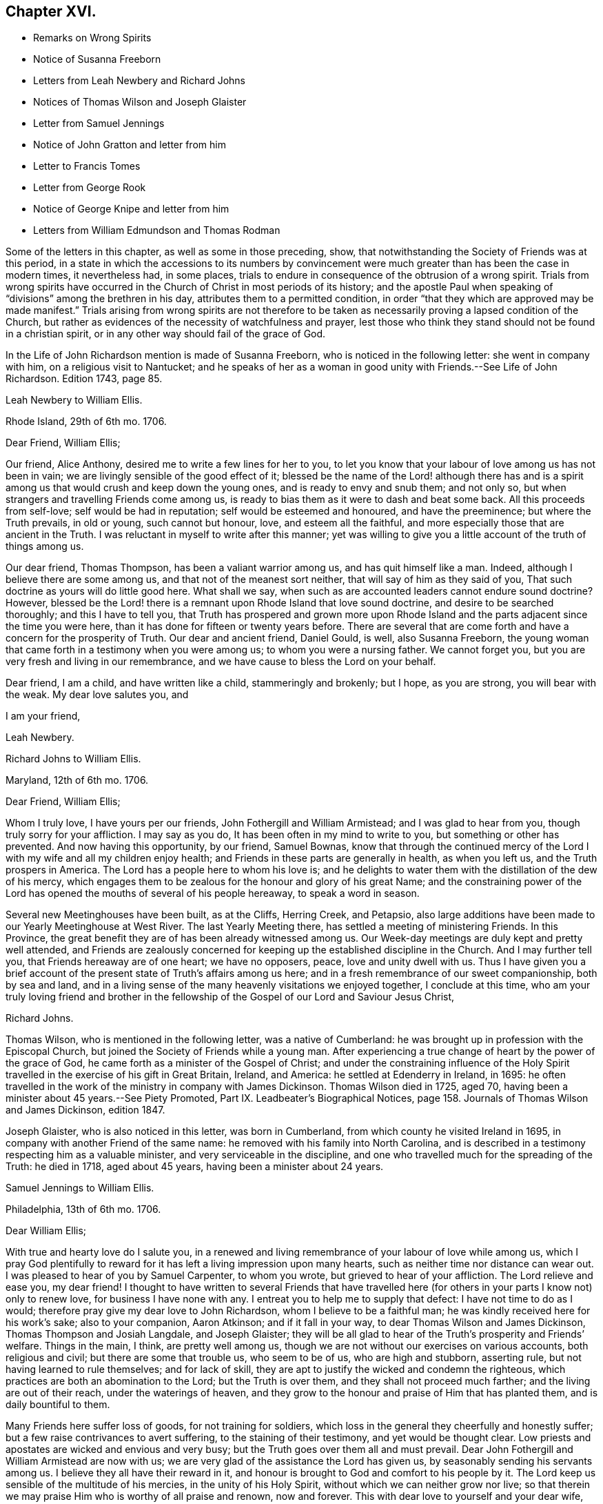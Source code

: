 == Chapter XVI.

[.chapter-synopsis]
* Remarks on Wrong Spirits
* Notice of Susanna Freeborn
* Letters from Leah Newbery and Richard Johns
* Notices of Thomas Wilson and Joseph Glaister
* Letter from Samuel Jennings
* Notice of John Gratton and letter from him
* Letter to Francis Tomes
* Letter from George Rook
* Notice of George Knipe and letter from him
* Letters from William Edmundson and Thomas Rodman

Some of the letters in this chapter, as well as some in those preceding, show,
that notwithstanding the Society of Friends was at this period,
in a state in which the accessions to its numbers by convincement
were much greater than has been the case in modern times,
it nevertheless had, in some places,
trials to endure in consequence of the obtrusion of a wrong spirit.
Trials from wrong spirits have occurred in the Church
of Christ in most periods of its history;
and the apostle Paul when speaking of "`divisions`" among the brethren in his day,
attributes them to a permitted condition,
in order "`that they which are approved may be made manifest.`"
Trials arising from wrong spirits are not therefore to be
taken as necessarily proving a lapsed condition of the Church,
but rather as evidences of the necessity of watchfulness and prayer,
lest those who think they stand should not be found in a christian spirit,
or in any other way should fail of the grace of God.

In the [.book-title]#Life of John Richardson# mention is made of Susanna Freeborn,
who is noticed in the following letter: she went in company with him,
on a religious visit to Nantucket;
and he speaks of her as a woman in good unity with Friends.--See [.book-title]#Life of John Richardson#.
Edition 1743, page 85.

[.embedded-content-document.letter]
--

[.letter-heading]
Leah Newbery to William Ellis.

[.signed-section-context-open]
Rhode Island, 29th of 6th mo. 1706.

[.salutation]
Dear Friend, William Ellis;

Our friend, Alice Anthony, desired me to write a few lines for her to you,
to let you know that your labour of love among us has not been in vain;
we are livingly sensible of the good effect of it;
blessed be the name of the Lord! although there has and is a spirit
among us that would crush and keep down the young ones,
and is ready to envy and snub them; and not only so,
but when strangers and travelling Friends come among us,
is ready to bias them as it were to dash and beat some back.
All this proceeds from self-love; self would be had in reputation;
self would be esteemed and honoured, and have the preeminence;
but where the Truth prevails, in old or young, such cannot but honour, love,
and esteem all the faithful, and more especially those that are ancient in the Truth.
I was reluctant in myself to write after this manner;
yet was willing to give you a little account of the truth of things among us.

Our dear friend, Thomas Thompson, has been a valiant warrior among us,
and has quit himself like a man.
Indeed, although I believe there are some among us,
and that not of the meanest sort neither, that will say of him as they said of you,
That such doctrine as yours will do little good here.
What shall we say, when such as are accounted leaders cannot endure sound doctrine?
However,
blessed be the Lord! there is a remnant upon Rhode Island that love sound doctrine,
and desire to be searched thoroughly; and this I have to tell you,
that Truth has prospered and grown more upon Rhode Island
and the parts adjacent since the time you were here,
than it has done for fifteen or twenty years before.
There are several that are come forth and have a concern for the prosperity of Truth.
Our dear and ancient friend, Daniel Gould, is well, also Susanna Freeborn,
the young woman that came forth in a testimony when you were among us;
to whom you were a nursing father.
We cannot forget you, but you are very fresh and living in our remembrance,
and we have cause to bless the Lord on your behalf.

Dear friend, I am a child, and have written like a child, stammeringly and brokenly;
but I hope, as you are strong, you will bear with the weak.
My dear love salutes you, and

[.signed-section-closing]
I am your friend,

[.signed-section-signature]
Leah Newbery.

--

[.embedded-content-document.letter]
--

[.letter-heading]
Richard Johns to William Ellis.

[.signed-section-context-open]
Maryland, 12th of 6th mo. 1706.

[.salutation]
Dear Friend, William Ellis;

Whom I truly love, I have yours per our friends, John Fothergill and William Armistead;
and I was glad to hear from you, though truly sorry for your affliction.
I may say as you do, It has been often in my mind to write to you,
but something or other has prevented.
And now having this opportunity, by our friend, Samuel Bownas,
know that through the continued mercy of the Lord
I with my wife and all my children enjoy health;
and Friends in these parts are generally in health, as when you left us,
and the Truth prospers in America.
The Lord has a people here to whom his love is;
and he delights to water them with the distillation of the dew of his mercy,
which engages them to be zealous for the honour and glory of his great Name;
and the constraining power of the Lord has opened
the mouths of several of his people hereaway,
to speak a word in season.

Several new Meetinghouses have been built, as at the Cliffs, Herring Creek,
and Petapsio,
also large additions have been made to our Yearly Meetinghouse at West River.
The last Yearly Meeting there, has settled a meeting of ministering Friends.
In this Province, the great benefit they are of has been already witnessed among us.
Our Week-day meetings are duly kept and pretty well attended,
and Friends are zealously concerned for keeping up
the established discipline in the Church.
And I may further tell you, that Friends hereaway are of one heart; we have no opposers,
peace, love and unity dwell with us.
Thus I have given you a brief account of the present
state of Truth`'s affairs among us here;
and in a fresh remembrance of our sweet companionship, both by sea and land,
and in a living sense of the many heavenly visitations we enjoyed together,
I conclude at this time,
who am your truly loving friend and brother in the fellowship
of the Gospel of our Lord and Saviour Jesus Christ,

[.signed-section-signature]
Richard Johns.

--

Thomas Wilson, who is mentioned in the following letter, was a native of Cumberland:
he was brought up in profession with the Episcopal Church,
but joined the Society of Friends while a young man.
After experiencing a true change of heart by the power of the grace of God,
he came forth as a minister of the Gospel of Christ;
and under the constraining influence of the Holy Spirit
travelled in the exercise of his gift in Great Britain,
Ireland, and America: he settled at Edenderry in Ireland, in 1695:
he often travelled in the work of the ministry in company with James Dickinson.
Thomas Wilson died in 1725, aged 70,
having been a minister about 45 years.--See [.book-title]#Piety Promoted#,
Part IX. [.book-title]#Leadbeater`'s Biographical Notices#,
page 158. [.book-title]#Journals of Thomas Wilson and James Dickinson#, edition 1847.

Joseph Glaister, who is also noticed in this letter, was born in Cumberland,
from which county he visited Ireland in 1695,
in company with another Friend of the same name:
he removed with his family into North Carolina,
and is described in a testimony respecting him as a valuable minister,
and very serviceable in the discipline,
and one who travelled much for the spreading of the Truth: he died in 1718,
aged about 45 years, having been a minister about 24 years.

[.embedded-content-document.letter]
--

[.letter-heading]
Samuel Jennings to William Ellis.

[.signed-section-context-open]
Philadelphia, 13th of 6th mo. 1706.

[.salutation]
Dear William Ellis;

With true and hearty love do I salute you,
in a renewed and living remembrance of your labour of love while among us,
which I pray God plentifully to reward for it has
left a living impression upon many hearts,
such as neither time nor distance can wear out.
I was pleased to hear of you by Samuel Carpenter, to whom you wrote,
but grieved to hear of your affliction.
The Lord relieve and ease you, my dear friend!
I thought to have written to several Friends that have travelled
here (for others in your parts I know not) only to renew love,
for business I have none with any.
I entreat you to help me to supply that defect: I have not time to do as I would;
therefore pray give my dear love to John Richardson, whom I believe to be a faithful man;
he was kindly received here for his work`'s sake; also to your companion, Aaron Atkinson;
and if it fall in your way, to dear Thomas Wilson and James Dickinson,
Thomas Thompson and Josiah Langdale, and Joseph Glaister;
they will be all glad to hear of the Truth`'s prosperity and Friends`' welfare.
Things in the main, I think, are pretty well among us,
though we are not without our exercises on various accounts, both religious and civil;
but there are some that trouble us, who seem to be of us, who are high and stubborn,
asserting rule, but not having learned to rule themselves; and for lack of skill,
they are apt to justify the wicked and condemn the righteous,
which practices are both an abomination to the Lord; but the Truth is over them,
and they shall not proceed much farther; and the living are out of their reach,
under the waterings of heaven,
and they grow to the honour and praise of Him that has planted them,
and is daily bountiful to them.

Many Friends here suffer loss of goods, for not training for soldiers,
which loss in the general they cheerfully and honestly suffer;
but a few raise contrivances to avert suffering, to the staining of their testimony,
and yet would be thought clear.
Low priests and apostates are wicked and envious and very busy;
but the Truth goes over them all and must prevail.
Dear John Fothergill and William Armistead are now with us;
we are very glad of the assistance the Lord has given us,
by seasonably sending his servants among us.
I believe they all have their reward in it,
and honour is brought to God and comfort to his people by it.
The Lord keep us sensible of the multitude of his mercies,
in the unity of his Holy Spirit, without which we can neither grow nor live;
so that therein we may praise Him who is worthy of all praise and renown,
now and forever.
This with dear love to yourself and your dear wife, though unknown, and all Friends,
is from your sincere friend and brother in the fellowship of the Gospel,

[.signed-section-signature]
Samuel Jennings.

--

John Gratton, the writer of the following letter, appears to have been born about 1641.
He was first brought under religious conviction,
when he was a shepherd-boy of eleven years of age,
but he remained in a halting state till he attained to manhood;
he then became more devoted in heart to the Lord.
He was brought into great grief on observing the
instability of some professed preachers of the Gospel,
in times of persecution.
In 1670 he began to preach among the Baptists,
but soon left this people because they also flinched in the day of trial,
and becoming convinced of the soundness of the principles held by Friends,
and seeing their constancy under suffering, he joined them in 1671.
The third time he attended a Friends`' meeting,
he spoke as a minister under the constraining influence of the Divine Spirit;
and he soon became an able minister of Christ.
His business was that of a butcher,
but he often left his temporal concerns to make apostolic
visits to various parts of Great Britain and Ireland;
he also suffered imprisonment for about five years and a half for the Gospel`'s sake.
His residence was for many years at Monyash, in Derbyshire,
but in 1708 he removed to Needham, and resided with a daughter, at whose house he died,
in 1711, aged 68, having been a minister about 40 years.

[.embedded-content-document.letter]
--

[.letter-heading]
John Gratton to William Ellis.

[.signed-section-context-open]
6th of 10th mo. 1706.

[.salutation]
My Dearly Beloved and Truly Esteemed Friend, William Ellis;

These come dearly to salute you and your comfortable wife, desiring, in much love,
that these lines may find you both in good health, and every way, in soul, body,
and mind, well in the Lord, who is the true treasure and portion of his poor children,
who, though they be poor,
have been made by him instrumental to direct and invite the poor,
and tell them where there is plenty of true riches that will never decay,
and that no thief can steal away.
Blessed be the Lord! he has taken a remnant out of the sorrows
of hell into heavenly places in Christ Jesus,
where true joy and comfort are.
Praise be to him forever!
I pray God preserve us in his holy Truth, alive to God all our days, to his own glory.
Oh, there never was more need of the secret preserving hand of God than now!

Dear friend, I am kept very weak in body, unfit to travel,
and my wife is fallen lame and weak also, else I often think of you,
and should be glad to come once more to see you, in the will of God,
and in the enjoyment of him, without whom I am worse than nothing, so can do nothing.
I desire your remembrance of us; I was glad of Lawrence King and his companion`'s visit.
So in true love, that is beyond words, in which you and your dear wife are near me,
I thank God,

[.signed-section-closing]
I am your sincere friend and brother,

[.signed-section-signature]
John Gratton.

--

[.embedded-content-document.letter]
--

[.letter-heading]
William Ellis to Francis Tomes.

[.signed-section-context-open]
Airton, 1706.

[.salutation]
Kind Friend, Francis Tomes,

This comes with remembrance of true and unfeigned love to you and Friends,
as you see fit, and to let you know of my safe arrival in my own country.
Though I went through much difficulty and exercise in my travels after I left you,
yet the Lord stood by me in all trials; so that at my return,
I could not express his goodness to me;
and because of that and all other of his mercies to me,
my heart and soul are engaged to praise his holy name.
And now, my friend, seeing it fell to my lot to visit you,
and I had times of comfort among both old and young,
therefore my heart is deeply concerned for your welfare,
and I desire that all Friends may walk up to the Truth.
Let the time past be sufficient wherein we walked
according to the course of our vain mind,
so that our diligence may be doubled to redeem our misspent time,
so that we may increase our love to God, and one to another.

And let all Friends be careful to meet together often, and in due time,
and let the power of Truth fill all your hearts; and in that,
both old and young will grow in sincerity;
and if it please the Lord to open the hearts of any among you,
be tender to them and wait to help them on in their service for the Lord;
and if any that be of a tender age should give a word of exhortation,
let no man despise their youth; for it was said of old,
that out of the mouths of babes praises should arise: and again,
the stammerer should speak plainly,
and "`the tongue of the dumb shall sing,`" and the simple shall learn doctrine;
and says the prophets, they shall grow as calves in the stall,
and as willows by the water-courses.
They were to wait to see the Truth at work in the hearts of a young generation,
and to rejoice thereat.
And I desire that Friends`' care may increase over the negroes,
and labour to bring them to the feeling of the life of Truth;
and that when out of meeting they may learn to be grave and sober;
and thus my soul travails that the Lord`'s name may grow famous among the heathen.
Here are three of our country Friends, that I hope may bring this to you,
they are true men, and will be of good service,
if it please God to bring them safe to you.
I desire you to remember my true love to Ann Wilson if alive, and James Hill`'s widow,
and to Friends in general.
This comes with true love to you and your wife, and so concludes your truly loving friend,

[.signed-section-signature]
William Ellis.

--

[.embedded-content-document.letter]
--

[.letter-heading]
George Rook to William Ellis.

[.signed-section-context-open]
Dublin, 25th of 10th mo. 1707.

[.salutation]
Dear Friend, William Ellis,

With endeared love, I very dearly salute you and your dear wife,
with whom my spirit has sweet unity in the life of Truth; and now, my friend,
I send you a paper enclosed, written by our friend William Edmundson,
who has had a weighty concern upon him for a right
regulation in men`'s and women`'s meetings,
that all that meet about the Lord`'s business may
be rightly qualified and gifted for that service,
and that none may be admitted nor continued members of such meetings,
but faithful men and women, according to the first settlement;
and especially of the Meeting for Sufferings, in London.
It might be of great service to all the Churches if it were made up of such weighty,
sensible members, as the matters of that meeting require such; but as the case stands,
many concerned Friends are uneasy about that meeting, not knowing the boundaries thereof,
nor indeed who are the proper members thereof,
therefore it ought to come under your serious consideration,
to have things put in order in that meeting, and especially in your county,
where there is both a large and weighty people that
might give good help in this good work.

William Edmundson`'s dear love is to you and your wife, and faithful friends;
and he bids me send you one of the papers, to communicate as you thought fit,
and he desires me to tell you that he would be glad of a few lines from you;
but he desires that you will excuse his writing to you, for he says his hands shake so,
that he cannot do it.
I was willing to give this account of him, because you may think long of hearing from him.
I was with him in the north of this nation just before our Half-year`'s meeting;
we were five or six weeks out and had good service;
for the Lord`'s goodness went along with us and gave strength
to old age beyond the ordinary course of nature.
Give my dear love to Aaron Atkinson when you see him,
and tell him I should be glad to see him and you here.
Our Friend John Bradley landed here yesterday, being come to give us a visit.
This is all at present from your steadfast friend, honest but poor,

[.signed-section-signature]
George Rook.

--

George Knipe, of Hawkshead, in Lancashire, the writer of the following letter,
was brought up in profession with the Episcopal Church,
but joined the Society of Friends about 1675, being then in the 22nd year of his age.
Previous to this period he was vain in his conduct,
and given to the singing of idle songs.
The change produced in him by attention to the light of
God`'s spirit shining in his heart was very conspicuous.
After experiencing the work of repentance and sanctification
of the Spirit unto a good measure of obedience,
he became a preacher of Christ, and from about his 32nd year,
spent most of his time in publishing the glad tidings of the Gospel.
In this service he made many apostolic journeys in Great Britain and Ireland.
He died in 1709, in the 56th year of his age.--See [.book-title]#Piety Promoted#, Part V.

[.embedded-content-document.letter]
--

[.letter-heading]
George Knipe to William Ellis.

[.signed-section-context-open]
London, 16th of 8th mo. 1708.

[.salutation]
Dear Friend, William Ellis,

I make use of this opportunity to write to you,
having heard of your affliction and weakness, I was sorry and sympathised with you;
and my cry and prayer to God was, that he might give you patience,
and assist you with his merciful hand,
and sweeten your racking pain with his divine presence, whose grace is sufficient,
and his power is made manifest in weakness.
My cry and secret breathings were, that the Lord, who can and does give time,
might spare you a little longer, and that it might be to his glory and praise,
and to your comfort; and when I heard of your recovery I was glad, I can honestly say;
and I hope it will be for more service to him and his Truth, and people,
whom he has inclined your heart to serve.
O! what need have we all to be devoted to do all the good
we can in the little time the Lord gives us,
that we may give up our accounts with joy, and have the sweet sentence of "`Well done,
good and faithful servant, enter into the joy of your Lord;`" and,
"`Come you blessed of my Father,
inherit the kingdom prepared for you from the foundation
of the world;`" then will it be said to us,
When I was hungry you gave me food; and thirsty you gave me drink;
and naked you clothed me; and sick and in prison,
you came to visit and administer unto me.
Oh this is precious, sweet, and profitable!
This looks very glorious and beautiful; it has the image of the holy Jesus,
our holy mediator, and heavenly pattern and example, whose steps we are called to follow,
who was not of this world, who came not to do his own will,
but the will of him that sent him; therefore the world hated him without a cause.
His kingdom was not of this world, and his servants have not their treasure here.
I observe that one said he would follow the Lord whithersoever he went;
Jesus answered him thus; "`The foxes have holes, and the birds of the air have nests;
but the Son of Man has not where to lay his head;`" from which we may infer the meaning,
If you follow me you must not expect great palaces and preferments in this world;
but must leave them,
and walk and live by faith in him who clothes the lilies and feeds the ravens.
This is a hard task for a carnal man to be reconciled to,
and it was so for the young man that went away sorrowful,
because he had great possessions, when our Saviour said,
"`How hardly shall they that have riches enter into the kingdom of God!
For it is easier for a camel to go through a needle`'s eye,
than for a rich man to enter the kingdom of God.`"
God Almighty helps us, that our hearts and minds may be heavenly,
that our treasure may be in heaven, then our hearts will be there also.
I am a poor pilgrim, and have been exposed to many trials, exercises and afflictions,
yet I am alive to breathe a little, so long as God pleases.
I have had a deep trial of late, yet the Lord has helped me,
and given me my life for a prey.
I have had many shakes, if I had not trusted in God I had not stood.
His hand has upholded me, he has hid me in his pavilion from the strife of tongues.

I have been once more at the Land`'s End, in Cornwall;
I know not but it may be the last time: I have had no companion;
I had like to have dropped, but the Lord`'s power upheld me;
yet I was weakly and have got on but slowly of late.
I am spent,
but not without hope of a rich reward from the bountiful hand of a merciful God,
whose compassion fails not them who love and fear him.
In his sweet love I tenderly greet and salute you with your good wife,
and I desire your welfare every way as my own.
I hope I shall be preserved where I may labour for
Zion`'s prosperity and the peace of Jerusalem;
for they prosper that love her and favour her dust,
and that cry and cannot hold their peace until her
righteousness be as the sun at noon day.
I would not load you with lines.
William Penn is at liberty.
Pride grows to a great height in this nation.
The Lord, I am satisfied, will bring it down.
I commit you to the protection of God, who will not fail us as we keep true to him.
I conclude your true and constant friend in my measure of grace,

[.signed-section-signature]
George Knipe.

--

[.offset]
The following letter from William Edmundson appears to have
been written when he was about 81 years of age.

[.embedded-content-document.letter]
--

[.letter-heading]
William Edmundson to William Ellis.

[.signed-section-context-open]
Dublin, 11th of 9th mo. 1708.

[.salutation]
Dear William Ellis;

I received your loving and brotherly letter per our friend and brother, Lawrence King,
and likewise another which you wrote in Lancashire,
and which I received in the same entire kindness
and brotherly love in which they were written;
and to make my return, am glad still to hear from you, and of your integrity,
which you hold fast for the Lord, and his blessed Truth,
and which integrity never wanted a reward.
I am sorry for your affliction by reason of that painful infirmity that attends you,
but may not advise you to submit to an operation for it,
for that might shorten your days, as it has done those of many others within my time.

And now my friend, I am in this city on account of Truth`'s service;
it being the time of our National Half-year`'s Meeting,
where we have an account of Truth`'s affairs, and of Friends in every quarter,
and of the care of Elders and concerned brethren,
that all may be well in the Church of Christ,
and that the plantation of the Lord of Life may be kept clean.
But this is a hard labour and requires great diligence and skill;
weeds of several kinds shoot up so fast, and make such a specious show,
and are of such fine colours, as though they were the very choice and wholesome herbs,
and the sweet and pleasant flowers in the garden;
this is particularly the case with that presumptuous weed,
the love of the greatness and riches of this world, and the earnest pursuit after them;
it is a surfeiting weed,
and surfeits those noble parts in man which otherwise are capable of serving the Lord.
We have waded through the service belonging to this meeting,
through the continued assistance of God`'s goodness and heavenly wisdom.
For the particulars I shall refer you to the bearer, being straitened for time.
My unchangeable love to you in the unchangeable, blessed Truth,

[.signed-section-signature]
William Edmundson.

--

[.embedded-content-document.letter]
--

[.letter-heading]
Thomas Rodman to William Ellis.

[.signed-section-context-open]
Rhode Island, 22nd of 10th mo 1708.

[.salutation]
Dear Friend, William Ellis;

I received your kind and loving letter some time past,
but I must acknowledge my negligence in not writing to you;
often I remember your charge to write every year:
however I am glad of this opportunity by our friend John Hulley,
a young man that has been lately convinced of the Truth here;
he has been to Barbados and Jamaica to visit Friends there,
and now has laid before Friends his intention of visiting Friends in Old England,
his native country.
He is of a blameless conduct, and I hope Friends will be tender towards him.
My name is not at his certificate, I not being at the meeting when it was granted.

Dear William, although I have not so frequently written to you,
yet you are sealed in my heart; and your service here on this Island,
God has blessed with good effects,
and particularly the Lord has opened our hearts to build a fair, large meetinghouse;
also at Dartmouth, Sandwich, Naragansett Province,
meetinghouses are built since you were here.
The testimony that God gave you to bear with power and virtue, has awakened many.
Friends are generally well, and the Truth prospers,
and our meetings of business are carried on in the unity of the Gospel.
I heard by John Fothergill`'s letter, of your being at the Yearly Meeting in London,
sound in faith, though weakly of body.
The Lord knows what is best; his left hand shall uphold, and his right hand will defend.
I am weakly and crazy myself, but rather better than I have been for some years past,
for which with manifold other mercies, I desire I may bless the Lord;
and in and through all, I can truly say, It was good that I was afflicted.
I cannot get near enough to manifest my love to you, but in our love to the Truth,
we are sweet and pleasant together.
John Fothergill and William Armistead have left a sweet savour behind them.
I hope the Lord will reward them,
and all his servants that he is pleased to concern in his work.
My love salutes you and bids you, Farewell!

[.signed-section-closing]
I am your friend,

[.signed-section-signature]
Thomas Rodman.

--
